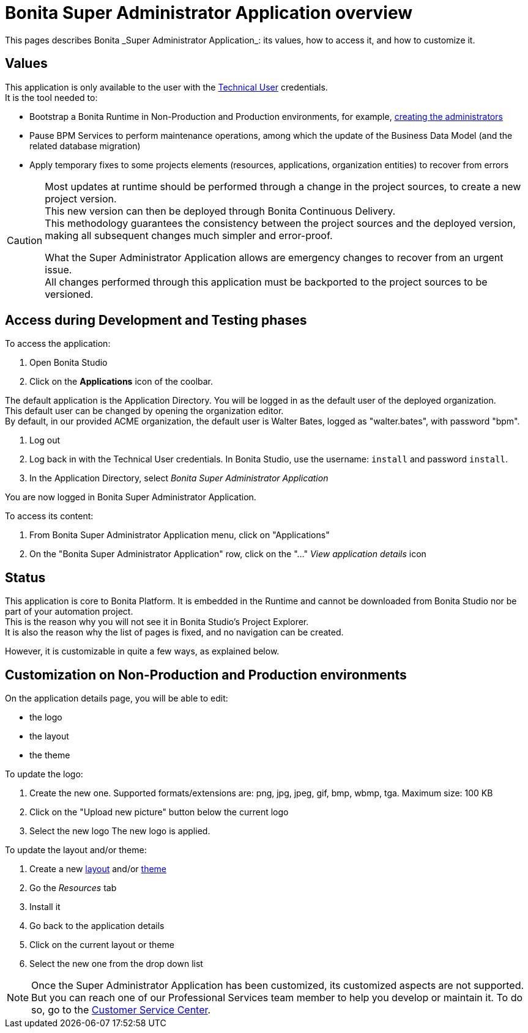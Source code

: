 = Bonita Super Administrator Application overview
:page-aliases: ROOT:super-administrator-application-overview.adoc
:description: This pages describes Bonita _Super Administrator Application_: its values, how to access it, and how to customize it. +

{description}

== Values

This application is only available to the user with the xref:ROOT:special-users.adoc#_technical_user[Technical User] credentials. +
It is the tool needed to:

* Bootstrap a Bonita Runtime in Non-Production and Production environments, for example, xref:first-steps-after-setup#_create_a_bonita_administrator_profile[creating the administrators]
* Pause BPM Services to perform maintenance operations, among which the update of the Business Data Model (and the related database migration)
* Apply temporary fixes to some projects elements (resources, applications, organization entities) to recover from errors

[CAUTION]
====

Most updates at runtime should be performed through a change in the project sources, to create a new project version. +
This new version can then be deployed through Bonita Continuous Delivery. +
This methodology guarantees the consistency between the project sources and the deployed version, making all subsequent changes much simpler and error-proof. +

What the Super Administrator Application allows are emergency changes to recover from an urgent issue. +
All changes performed through this application must be backported to the project sources to be versioned. +
====

== Access during Development and Testing phases

To access the application:

. Open Bonita Studio
. Click on the *Applications* icon of the coolbar.

The default application is the Application Directory. You will be logged in as the default user of the deployed organization. +
This default user can be changed by opening the organization editor. +
By default, in our provided ACME organization, the default user is Walter Bates, logged as "walter.bates", with password "bpm". +

. Log out
. Log back in with the Technical User credentials. In Bonita Studio, use the username: `install` and password `install`. 
. In the Application Directory, select _Bonita Super Administrator Application_

You are now logged in Bonita Super Administrator Application.

To access its content: 

. From Bonita Super Administrator Application menu, click on "Applications"
. On the "Bonita Super Administrator Application" row, click on the "..." _View application details_ icon 


== Status
This application is core to Bonita Platform. It is embedded in the Runtime and cannot be downloaded from Bonita Studio nor be part of your automation project. +
This is the reason why you will not see it in Bonita Studio's Project Explorer. +
It is also the reason why the list of pages is fixed, and no navigation can be created. +

However, it is customizable in quite a few ways, as explained below.

== Customization on Non-Production and Production environments

On the application details page, you will be able to edit:

* the logo
* the layout
* the theme

To update the logo:

. Create the new one. Supported formats/extensions are: png, jpg, jpeg, gif, bmp, wbmp, tga. Maximum size: 100 KB
. Click on the "Upload new picture" button below the current logo
. Select the new logo
The new logo is applied.

To update the layout and/or theme:

. Create a new xref:ROOT:layout-development.adoc[layout] and/or xref:customize-living-application-theme.adoc[theme]
. Go the _Resources_ tab
. Install it 
. Go back to the application details
. Click on the current layout or theme
. Select the new one from the drop down list

[NOTE]
====

Once the Super Administrator Application has been customized, its customized aspects are not supported. +
But you can reach one of our Professional Services team member to help you develop or maintain it. To do so, go to the https://customer.bonitasoft.com/[Customer Service Center].
====
